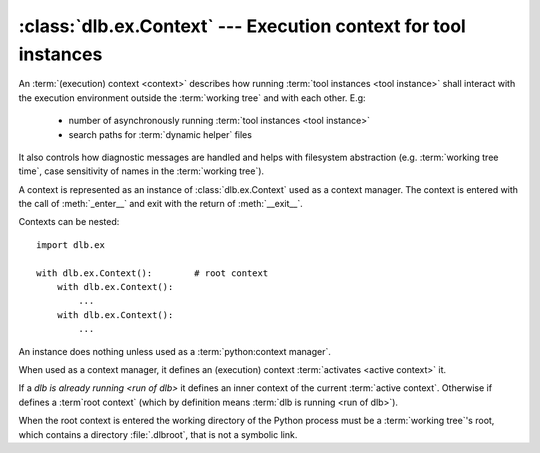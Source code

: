 :class:`dlb.ex.Context` --- Execution context for tool instances
=================================================================
.. module:: dlb.ex
   :synopsis: Execution context for tool instances

An :term:`(execution) context <context>` describes how running :term:`tool instances <tool instance>` shall interact
with the execution environment outside the :term:`working tree` and with each other.
E.g:

 - number of asynchronously running :term:`tool instances <tool instance>`
 - search paths for :term:`dynamic helper` files

It also controls how diagnostic messages are handled and helps with filesystem abstraction
(e.g. :term:`working tree time`, case sensitivity of names in the :term:`working tree`).

A context is represented as an instance of :class:`dlb.ex.Context` used as a context manager.
The context is entered with the call of :meth:`_enter__` and exit with the return of :meth:`__exit__`.


Contexts can be nested::

   import dlb.ex

   with dlb.ex.Context():        # root context
       with dlb.ex.Context():
           ...
       with dlb.ex.Context():
           ...


.. class:: Context

   An instance does nothing unless used as a :term:`python:context manager`.

   When used as a context manager, it defines an (execution) context :term:`activates <active context>` it.

   If a `dlb is already running <run of dlb>` it defines an inner context of the current :term:`active context`.
   Otherwise if defines a :term`root context` (which by definition means :term:`dlb is running <run of dlb>`).

   When the root context is entered the working directory of the Python process must be a :term:`working tree`'s root,
   which contains a directory :file:`.dlbroot`, that is not a symbolic link.

   .. attribute:: root

      The current :term:`root context`.

      :raises dlb.ex.context.NoneActive:
         if there is no root context because :term:`dlb is not running <run of dlb>`).

   .. attribute:: active

      The current :term:`active context`.

      :raises dlb.ex.context.NoneActive:
         if there is no :term:`active context` because :term:`dlb is not running <run of dlb>`).

   .. attribute:: root_path

      The absolute path to the :term:`working tree`'s root.

      :raises dlb.ex.context.NoneActive:
         if there is no :term:`active context` because :term:`dlb is not running <run of dlb>`).

   .. attribute:: temporary_path

      The absolute path to the temporary directory, located in the :term:`management tree`.

      The temporary directory is guaranteed to created as an empty directory when the :term:`root context` is
      entered. Its is removed (with all its content) when the  :term:`root context` is exit.

      Use the temporary directory to store intermediate files needed during the build.

      :raises dlb.ex.context.NoneActive:
         if there is no :term:`active context` because :term:`dlb is not running <run of dlb>`).
